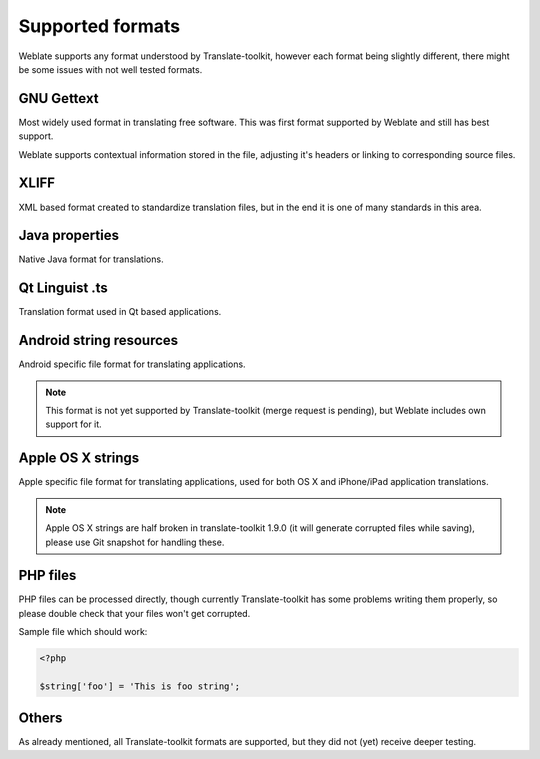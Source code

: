 .. _formats:

Supported formats
=================

Weblate supports any format understood by Translate-toolkit, however each
format being slightly different, there might be some issues with not well
tested formats.

.. seealso:: `Supported formats in translate-toolkit`_

GNU Gettext
-----------

Most widely used format in translating free software. This was first format
supported by Weblate and still has best support.

Weblate supports contextual information stored in the file, adjusting it's
headers or linking to corresponding source files.

.. seealso:: https://en.wikipedia.org/wiki/Gettext

XLIFF
-----

XML based format created to standardize translation files, but in the end it
is one of many standards in this area.

.. seealso:: https://en.wikipedia.org/wiki/XLIFF

Java properties
---------------

Native Java format for translations.

.. seealso:: https://en.wikipedia.org/wiki/.properties

Qt Linguist .ts
---------------

Translation format used in Qt based applications.

.. seealso:: http://qt-project.org/doc/qt-4.8/linguist-manual.html

Android string resources
------------------------

Android specific file format for translating applications.

.. seealso:: https://developer.android.com/guide/topics/resources/string-resource.html

.. note::

    This format is not yet supported by Translate-toolkit (merge request is
    pending), but Weblate includes own support for it.

Apple OS X strings
------------------

Apple specific file format for translating applications, used for both OS X
and iPhone/iPad application translations.

.. seealso:: https://developer.apple.com/library/mac/#documentation/MacOSX/Conceptual/BPInternational/Articles/StringsFiles.html

.. note::

    Apple OS X strings are half broken in translate-toolkit 1.9.0 (it will
    generate corrupted files while saving), please use Git snapshot for
    handling these.

PHP files
---------

PHP files can be processed directly, though currently Translate-toolkit has
some problems writing them properly, so please double check that your files
won't get corrupted.

Sample file which should work:

.. code-block:: php

    <?php

    $string['foo'] = 'This is foo string';


Others
------

As already mentioned, all Translate-toolkit formats are supported, but they
did not (yet) receive deeper testing.

.. seealso:: `Supported formats in translate-toolkit`_
   
.. _Supported formats in translate-toolkit: http://docs.translatehouse.org/projects/translate-toolkit/en/latest/formats/index.html
